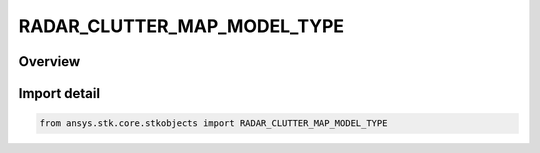 RADAR_CLUTTER_MAP_MODEL_TYPE
============================

.. py:class:: ansys.stk.core.stkobjects.RADAR_CLUTTER_MAP_MODEL_TYPE

   IntEnum


.. py:currentmodule:: RADAR_CLUTTER_MAP_MODEL_TYPE

Overview
--------

.. tab-set::

    .. tab-item:: Members
        
        .. list-table::
            :header-rows: 0
            :widths: auto

            * - :py:attr:`~UNKNOWN`
              - Unknown.

            * - :py:attr:`~PLUGIN`
              - Plugin.

            * - :py:attr:`~CONSTANT_COEFFICIENT`
              - Constant Coefficient.


Import detail
-------------

.. code-block:: python

    from ansys.stk.core.stkobjects import RADAR_CLUTTER_MAP_MODEL_TYPE


